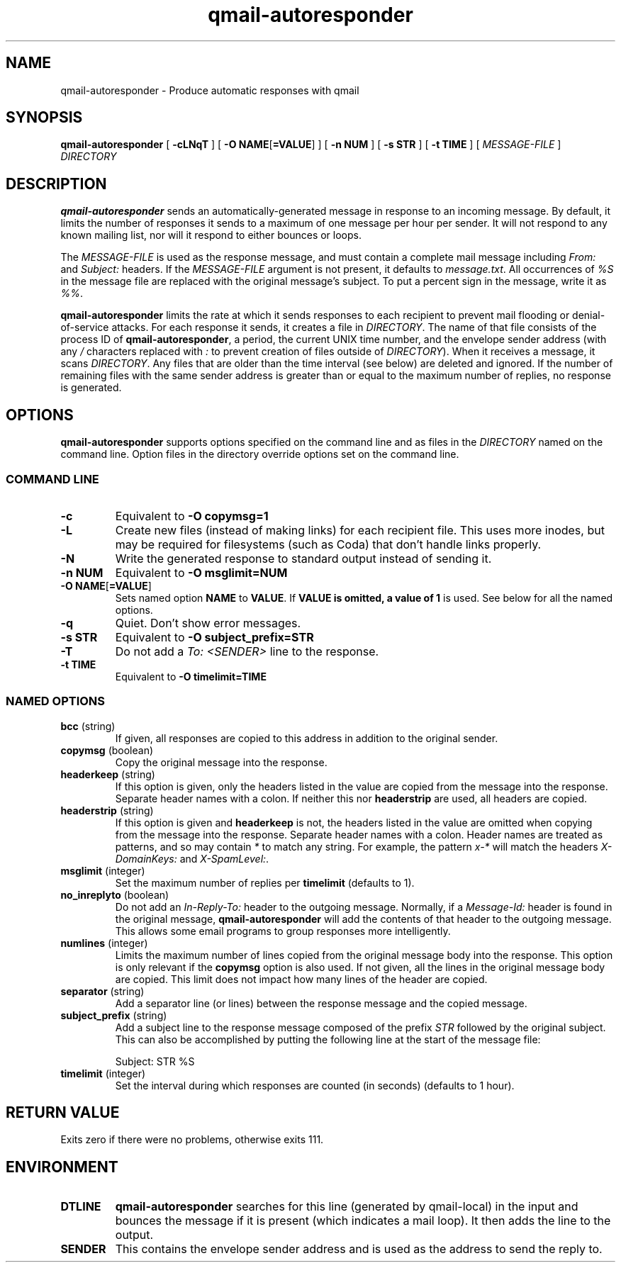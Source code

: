 .\" $Id$
.TH qmail-autoresponder 1
.SH NAME
qmail-autoresponder \- Produce automatic responses with qmail
.SH SYNOPSIS
.B qmail-autoresponder
[
.B \-cLNqT
] [
.BR "-O NAME" [ =VALUE ]
] [
.B -n NUM
] [
.B -s STR
] [
.B -t TIME
] [
.I MESSAGE-FILE
]
.I DIRECTORY
.SH DESCRIPTION
.B qmail-autoresponder
sends an automatically-generated message in response to an incoming
message.  By default, it limits the number of responses it sends to a
maximum of one message per hour per sender.  It will not respond to
any known mailing list, nor will it respond to either bounces or
loops.
.P
The
.I MESSAGE-FILE
is used as the response message, and must contain a complete mail
message including
.I From:
and
.I Subject:
headers.
If the
.I MESSAGE-FILE
argument is not present, it defaults to
.IR message.txt .
All occurrences of
.I %S
in the message file are replaced with the original message's subject.
To put a percent sign in the message, write it as
.IR %% .
.P
.B qmail-autoresponder
limits the rate at which it sends responses to each recipient to
prevent mail flooding or denial-of-service attacks.
For each response it sends, it creates a file in
.IR DIRECTORY .
The name of that file consists of the process ID of
.BR qmail-autoresponder ,
a period, the current UNIX time number, and the envelope sender
address (with any
.I /
characters replaced with
.I :
to prevent creation of files outside of
.IR DIRECTORY ).
When it receives a message, it scans
.IR DIRECTORY .
Any files that are older than the time interval (see below) are
deleted and ignored.  If the number of remaining files with the same
sender address is greater than or equal to the maximum number of
replies, no response is generated.
.SH OPTIONS
.B qmail-autoresponder
supports options specified on the command line and as files in the
.I DIRECTORY
named on the command line.  Option files in the directory override
options set on the command line.
.SS "COMMAND LINE"
.TP
.B -c
Equivalent to
.B -O copymsg=1
.TP
.B -L
Create new files (instead of making links) for each recipient file.
This uses more inodes, but may be required for filesystems (such as
Coda) that don't handle links properly.
.TP
.B -N
Write the generated response to standard output instead of sending it.
.TP
.B -n NUM
Equivalent to
.B -O msglimit=NUM
.TP
.BR "-O NAME" [ =VALUE ]
Sets named option
.B NAME
to
.BR VALUE .
If
.B VALUE is omitted, a value of
.B 1
is used.  See below for all the named options.
.TP
.B -q
Quiet.  Don't show error messages.
.TP
.B -s STR
Equivalent to
.B -O subject_prefix=STR
.TP
.B -T
Do not add a
.I To: <SENDER>
line to the response.
.TP
.B -t TIME
Equivalent to
.B -O timelimit=TIME
.SS "NAMED OPTIONS"
.TP
.B bcc \fR(string)
If given, all responses are copied to this address in addition to the
original sender.
.TP
.B copymsg \fR(boolean)
Copy the original message into the response.
.TP
.B headerkeep \fR(string)
If this option is given, only the headers listed in the value are copied
from the message into the response.  Separate header names with a colon.
If neither this nor
.B headerstrip
are used, all headers are copied.
.TP
.B headerstrip \fR(string)
If this option is given and
.B headerkeep
is not, the headers listed in the value are omitted when copying from
the message into the response.  Separate header names with a colon.
Header names are treated as patterns, and so may contain
.I *
to match any string.  For example, the pattern
.I x-*
will match the headers
.I X-DomainKeys:
and
.IR X-SpamLevel: .
.TP
.B msglimit \fR(integer)
Set the maximum number of replies per
.B timelimit
(defaults to 1).
.TP
.B no_inreplyto \fR(boolean)
Do not add an
.I In-Reply-To:
header to the outgoing message.  Normally, if a
.I Message-Id:
header is found in the original message,
.B qmail-autoresponder
will add the contents of that header to the outgoing message.  This
allows some email programs to group responses more intelligently.
.TP
.B numlines \fR(integer)
Limits the maximum number of lines copied from the original message body
into the response.  This option is only relevant if the
.B copymsg
option is also used.  If not given, all the lines in the original
message body are copied.  This limit does not impact how many lines of
the header are copied.
.TP
.B separator \fR(string)
Add a separator line (or lines) between the response message and the
copied message.
.TP
.B subject_prefix \fR(string)
Add a subject line to the response message composed of the prefix
.I STR
followed by the original subject.  This can also be accomplished by
putting the following line at the start of the message file:

.EX
Subject: STR %S
.EE
.TP
.B timelimit \fR(integer)
Set the interval during which responses are counted (in seconds)
(defaults to 1 hour).
.SH RETURN VALUE
Exits zero if there were no problems, otherwise exits 111.
.SH ENVIRONMENT
.TP
.B DTLINE
.B qmail-autoresponder
searches for this line (generated by qmail-local) in the input and
bounces the message if it is present (which indicates a mail loop).
It then adds the line to the output.
.TP
.B SENDER
This contains the envelope sender address and is used as the address
to send the reply to.
